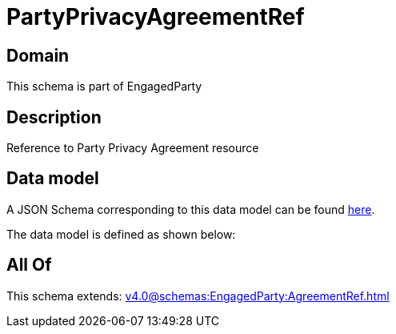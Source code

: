 = PartyPrivacyAgreementRef

[#domain]
== Domain

This schema is part of EngagedParty

[#description]
== Description

Reference to Party Privacy Agreement resource


[#data_model]
== Data model

A JSON Schema corresponding to this data model can be found https://tmforum.org[here].

The data model is defined as shown below:


[#all_of]
== All Of

This schema extends: xref:v4.0@schemas:EngagedParty:AgreementRef.adoc[]
